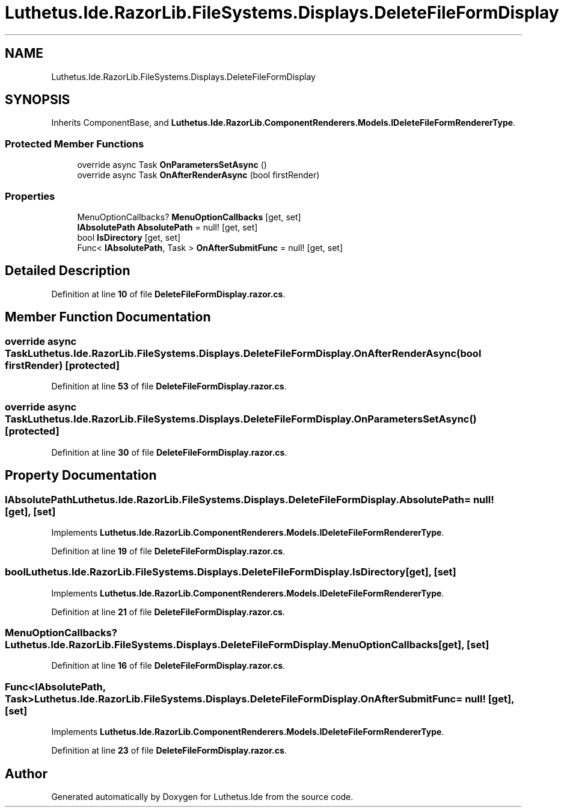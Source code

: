 .TH "Luthetus.Ide.RazorLib.FileSystems.Displays.DeleteFileFormDisplay" 3 "Version 1.0.0" "Luthetus.Ide" \" -*- nroff -*-
.ad l
.nh
.SH NAME
Luthetus.Ide.RazorLib.FileSystems.Displays.DeleteFileFormDisplay
.SH SYNOPSIS
.br
.PP
.PP
Inherits ComponentBase, and \fBLuthetus\&.Ide\&.RazorLib\&.ComponentRenderers\&.Models\&.IDeleteFileFormRendererType\fP\&.
.SS "Protected Member Functions"

.in +1c
.ti -1c
.RI "override async Task \fBOnParametersSetAsync\fP ()"
.br
.ti -1c
.RI "override async Task \fBOnAfterRenderAsync\fP (bool firstRender)"
.br
.in -1c
.SS "Properties"

.in +1c
.ti -1c
.RI "MenuOptionCallbacks? \fBMenuOptionCallbacks\fP\fR [get, set]\fP"
.br
.ti -1c
.RI "\fBIAbsolutePath\fP \fBAbsolutePath\fP = null!\fR [get, set]\fP"
.br
.ti -1c
.RI "bool \fBIsDirectory\fP\fR [get, set]\fP"
.br
.ti -1c
.RI "Func< \fBIAbsolutePath\fP, Task > \fBOnAfterSubmitFunc\fP = null!\fR [get, set]\fP"
.br
.in -1c
.SH "Detailed Description"
.PP 
Definition at line \fB10\fP of file \fBDeleteFileFormDisplay\&.razor\&.cs\fP\&.
.SH "Member Function Documentation"
.PP 
.SS "override async Task Luthetus\&.Ide\&.RazorLib\&.FileSystems\&.Displays\&.DeleteFileFormDisplay\&.OnAfterRenderAsync (bool firstRender)\fR [protected]\fP"

.PP
Definition at line \fB53\fP of file \fBDeleteFileFormDisplay\&.razor\&.cs\fP\&.
.SS "override async Task Luthetus\&.Ide\&.RazorLib\&.FileSystems\&.Displays\&.DeleteFileFormDisplay\&.OnParametersSetAsync ()\fR [protected]\fP"

.PP
Definition at line \fB30\fP of file \fBDeleteFileFormDisplay\&.razor\&.cs\fP\&.
.SH "Property Documentation"
.PP 
.SS "\fBIAbsolutePath\fP Luthetus\&.Ide\&.RazorLib\&.FileSystems\&.Displays\&.DeleteFileFormDisplay\&.AbsolutePath = null!\fR [get]\fP, \fR [set]\fP"

.PP
Implements \fBLuthetus\&.Ide\&.RazorLib\&.ComponentRenderers\&.Models\&.IDeleteFileFormRendererType\fP\&.
.PP
Definition at line \fB19\fP of file \fBDeleteFileFormDisplay\&.razor\&.cs\fP\&.
.SS "bool Luthetus\&.Ide\&.RazorLib\&.FileSystems\&.Displays\&.DeleteFileFormDisplay\&.IsDirectory\fR [get]\fP, \fR [set]\fP"

.PP
Implements \fBLuthetus\&.Ide\&.RazorLib\&.ComponentRenderers\&.Models\&.IDeleteFileFormRendererType\fP\&.
.PP
Definition at line \fB21\fP of file \fBDeleteFileFormDisplay\&.razor\&.cs\fP\&.
.SS "MenuOptionCallbacks? Luthetus\&.Ide\&.RazorLib\&.FileSystems\&.Displays\&.DeleteFileFormDisplay\&.MenuOptionCallbacks\fR [get]\fP, \fR [set]\fP"

.PP
Definition at line \fB16\fP of file \fBDeleteFileFormDisplay\&.razor\&.cs\fP\&.
.SS "Func<\fBIAbsolutePath\fP, Task> Luthetus\&.Ide\&.RazorLib\&.FileSystems\&.Displays\&.DeleteFileFormDisplay\&.OnAfterSubmitFunc = null!\fR [get]\fP, \fR [set]\fP"

.PP
Implements \fBLuthetus\&.Ide\&.RazorLib\&.ComponentRenderers\&.Models\&.IDeleteFileFormRendererType\fP\&.
.PP
Definition at line \fB23\fP of file \fBDeleteFileFormDisplay\&.razor\&.cs\fP\&.

.SH "Author"
.PP 
Generated automatically by Doxygen for Luthetus\&.Ide from the source code\&.
